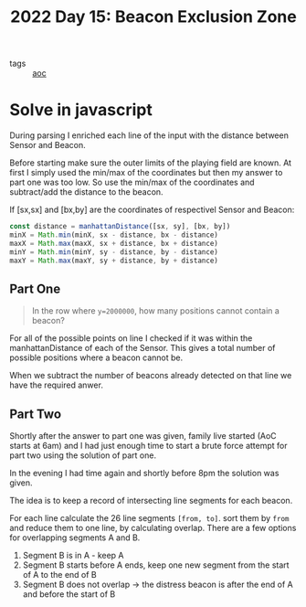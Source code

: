:PROPERTIES:
:ID:       14484608-2034-45c8-bf21-2f72599cb694
:END:
#+title: 2022 Day 15: Beacon Exclusion Zone
#+options: toc:nil num:nil

- tags :: [[id:3b4d4e31-7340-4c89-a44d-df55e5d0a3d3][aoc]]

* Solve in javascript

During parsing I enriched each line of the input with the distance between Sensor and Beacon.

Before starting make sure the outer limits of the playing field are known. At first I simply used the min/max of the coordinates but then my answer to part one was too low. So use the min/max of the coordinates and subtract/add the distance to the beacon.

If [sx,sx] and [bx,by] are the coordinates of respectivel Sensor and Beacon:

#+begin_src javascript
const distance = manhattanDistance([sx, sy], [bx, by])
minX = Math.min(minX, sx - distance, bx - distance)
maxX = Math.max(maxX, sx + distance, bx + distance)
minY = Math.min(minY, sy - distance, by - distance)
maxY = Math.max(maxY, sy + distance, by + distance)
#+end_src


** Part One

#+begin_quote
In the row where ~y=2000000~, how many positions cannot contain a beacon?
#+end_quote


For all of the possible points on line I checked if it was within the manhattanDistance of each of the Sensor.
This gives a total number of possible positions where a beacon cannot be.

When we subtract the number of beacons already detected on that line we have the required anwer.


** Part Two

Shortly after the answer to part one was given, family live started (AoC starts at 6am) and I had just enough time to start a brute force attempt for part two using the solution of part one.

In the evening I had time again and shortly before 8pm the solution was given.

The idea is to keep a record of intersecting line segments for each beacon.

For each line calculate the 26 line segments ~[from, to]~. sort them by ~from~ and reduce them to one line, by calculating overlap. There are a few options for overlapping segments A and B.

1. Segment B is in A - keep A
2. Segment B starts before A ends, keep one new segment from the start of A to the end of B
3. Segment B does not overlap -> the distress beacon is after the end of A and before the start of B
